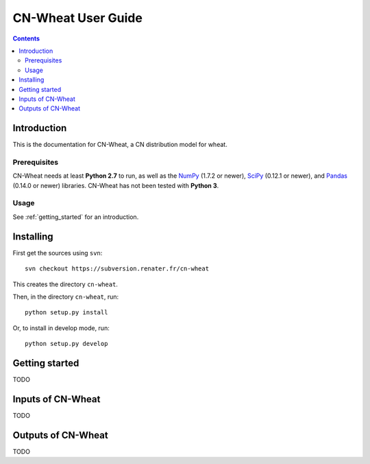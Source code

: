 
.. _cnwheat_user:

CN-Wheat User Guide
###################

.. contents::

Introduction
============

This is the documentation for CN-Wheat, a CN distribution model for wheat. 

Prerequisites
-------------

CN-Wheat needs at least **Python 2.7** to run, as well as the
NumPy_ (1.7.2 or newer), SciPy_ (0.12.1 or newer), and Pandas_ (0.14.0 or newer) 
libraries. 
CN-Wheat has not been tested with **Python 3**. 

.. _NumPy: http://www.numpy.org/
.. _SciPy: http://docs.scipy.org/
.. _Pandas: http://pandas.pydata.org/


Usage
-----

See :ref:`getting_started` for an introduction. 


Installing
==========

First get the sources using ``svn``:: 

  svn checkout https://subversion.renater.fr/cn-wheat
  
This creates the directory ``cn-wheat``.

Then, in the directory ``cn-wheat``, run::

  python setup.py install
  
Or, to install in develop mode, run::

  python setup.py develop
  

.. _getting_started:

Getting started
===============

TODO


Inputs of CN-Wheat
==================

TODO


Outputs of CN-Wheat
===================

TODO

